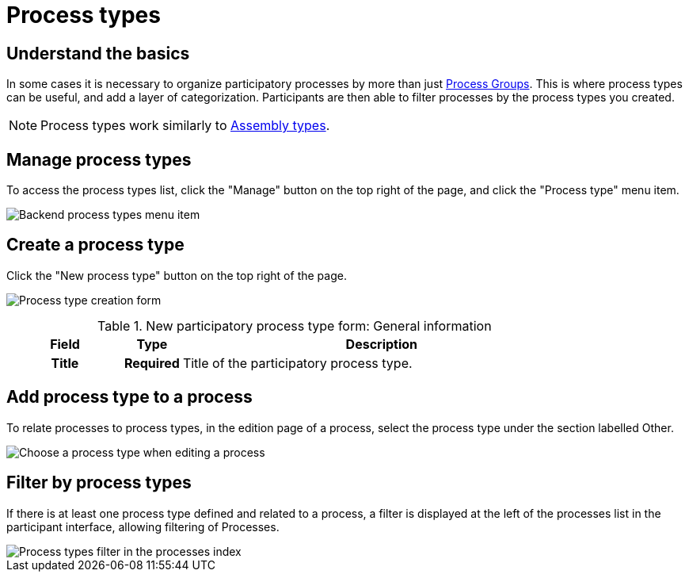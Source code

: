 = Process types

== Understand the basics

In some cases it is necessary to organize participatory processes by more than just xref:spaces/processes/groups.adoc[Process Groups]. 
This is where process types can be useful, and add a layer of categorization. 
Participants are then able to filter processes by the process types you created. 

NOTE: Process types work similarly to xref:admin:spaces/assemblies.adoc#_assemblies_types[Assembly types].

== Manage process types

To access the process types list, click the "Manage" button on the top right of the page, and click the "Process type" menu item. 

image::spaces/processes/process_types_list.png[Backend process types menu item]

== Create a process type

Click the "New process type" button on the top right of the page. 

image:spaces/processes/process_types_form.png[Process type creation form]

.New participatory process type form: General information
[cols="20h,10h,~"]
|===
|Field |Type |Description

|Title
|Required
|Title of the participatory process type.

|===

== Add process type to a process

To relate processes to process types, in the edition page of a process, select the process type under the section labelled Other.

image:spaces/processes/process_types_edit_process.png[Choose a process type when editing a process]

== Filter by process types

If there is at least one process type defined and related to a process, a filter is displayed at the left of the processes list 
in the participant interface, allowing filtering of Processes.

image::spaces/processes/process_types_filter.png[Process types filter in the processes index]
